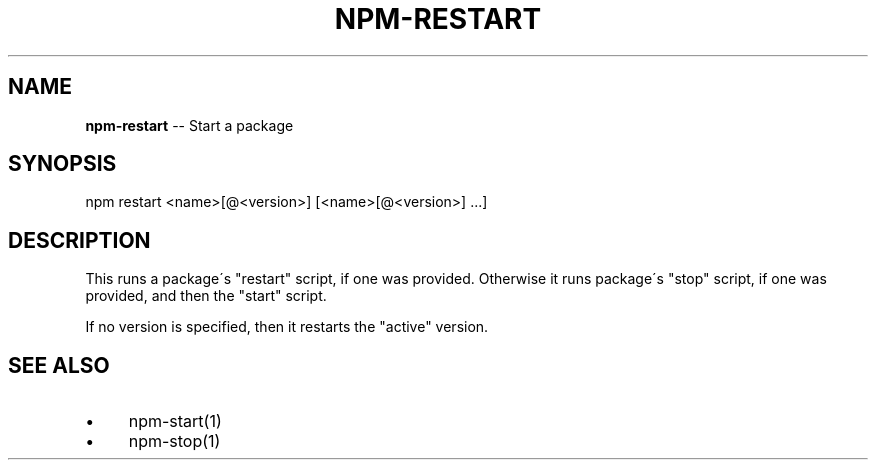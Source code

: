 .\" Generated with Ronnjs/v0.1
.\" http://github.com/kapouer/ronnjs/
.
.TH "NPM\-RESTART" "1" "August 2010" "" ""
.
.SH "NAME"
\fBnpm-restart\fR \-\- Start a package
.
.SH "SYNOPSIS"
.
.nf
npm restart <name>[@<version>] [<name>[@<version>] \.\.\.]
.
.fi
.
.SH "DESCRIPTION"
This runs a package\'s "restart" script, if one was provided\.
Otherwise it runs package\'s "stop" script, if one was provided, and then
the "start" script\.
.
.P
If no version is specified, then it restarts the "active" version\.
.
.SH "SEE ALSO"
.
.IP "\(bu" 4
npm\-start(1)
.
.IP "\(bu" 4
npm\-stop(1)
.
.IP "" 0

